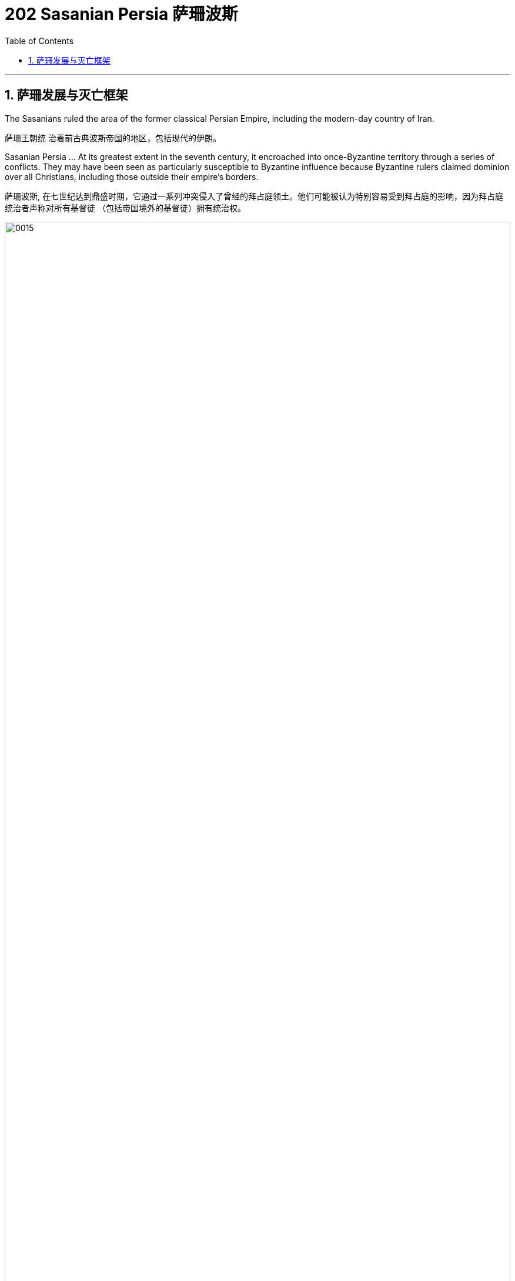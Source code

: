 
=  202 Sasanian Persia 萨珊波斯
:toc: left
:toclevels: 3
:sectnums:
:stylesheet: myAdocCss.css

'''




== 萨珊发展与灭亡框架

The Sasanians ruled the area of the former classical Persian Empire, including the modern-day country of Iran.

萨珊王朝统 治着前古典波斯帝国的地区，包括现代的伊朗。

Sasanian Persia …​ At its greatest extent in the seventh century, it encroached into once-Byzantine territory through a series of conflicts. They may have been seen as particularly susceptible to Byzantine influence because Byzantine rulers claimed dominion over all Christians, including those outside their empire’s borders.

萨珊波斯, 在七世纪达到鼎盛时期，它通过一系列冲突侵入了曾经的拜占庭领土。他们可能被认为特别容易受到拜占庭的影响，因为拜占庭统治者声称对所有基督徒 （包括帝国境外的基督徒）拥有统治权。


image:/img/0015.png[,100%]


